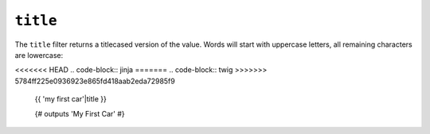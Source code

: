 ``title``
=========

The ``title`` filter returns a titlecased version of the value. Words will
start with uppercase letters, all remaining characters are lowercase:

<<<<<<< HEAD
.. code-block:: jinja
=======
.. code-block:: twig
>>>>>>> 5784ff225e0936923e865fd418aab2eda72985f9

    {{ 'my first car'|title }}

    {# outputs 'My First Car' #}
